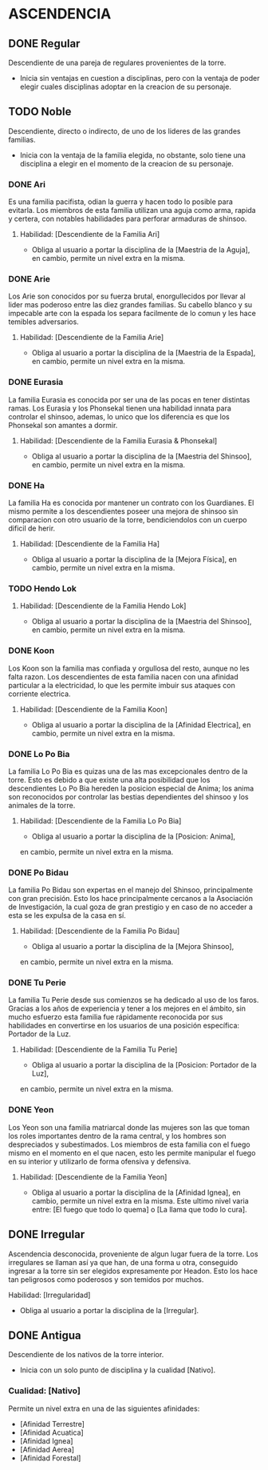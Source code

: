 * ASCENDENCIA 

** DONE Regular 
Descendiente de una pareja de regulares provenientes de la torre.
  - Inicia sin ventajas en cuestion a disciplinas, pero con la ventaja de poder
    elegir cuales disciplinas adoptar en la creacion de su personaje.

** TODO Noble 
Descendiente, directo o indirecto, de uno de los lideres de las grandes familias.
  - Inicia con la ventaja de la familia elegida, no obstante, solo tiene una
    disciplina a elegir en el momento de la creacion de su personaje.

*** DONE Ari 
Es una familia pacifista, odian la guerra y hacen todo lo posible para evitarla. 
Los miembros de esta familia utilizan una aguja como arma, rapida y certera, 
con notables habilidades para perforar armaduras de shinsoo.
**** Habilidad: [Descendiente de la Familia Ari] 
     - Obliga al usuario a portar la disciplina de la [Maestria de la Aguja],
       en cambio, permite un nivel extra en la misma. 

*** DONE Arie 
Los Arie son conocidos por su fuerza brutal, enorgullecidos por llevar al lider
mas poderoso entre las diez grandes familias. Su cabello blanco y su impecable 
arte con la espada los separa facilmente de lo comun y les hace temibles adversarios.
**** Habilidad: [Descendiente de la Familia Arie] 
     - Obliga al usuario a portar la disciplina de la [Maestria de la Espada],
       en cambio, permite un nivel extra en la misma. 

*** DONE Eurasia 
La familia Eurasia es conocida por ser una de las pocas en tener distintas ramas. 
Los Eurasia y los Phonsekal tienen una habilidad innata para controlar el shinsoo, 
ademas, lo unico que los diferencia es que los Phonsekal son amantes a dormir. 
**** Habilidad: [Descendiente de la Familia Eurasia & Phonsekal] 
     - Obliga al usuario a portar la disciplina de la [Maestria del Shinsoo],
       en cambio, permite un nivel extra en la misma. 

*** DONE Ha 
La familia Ha es conocida por mantener un contrato con los Guardianes. El mismo
permite a los descendientes poseer una mejora de shinsoo sin comparacion con otro
usuario de la torre, bendiciendolos con un cuerpo dificil de herir. 
**** Habilidad: [Descendiente de la Familia Ha] 
     - Obliga al usuario a portar la disciplina de la [Mejora Física],
       en cambio, permite un nivel extra en la misma. 

*** TODO Hendo Lok 
**** Habilidad: [Descendiente de la Familia Hendo Lok] 
     - Obliga al usuario a portar la disciplina de la [Maestria del Shinsoo],
       en cambio, permite un nivel extra en la misma. 

*** DONE Koon 
Los Koon son la familia mas confiada y orgullosa del resto, aunque no les falta razon.
Los descendientes de esta familia nacen con una afinidad particular a la electricidad,
lo que les permite imbuir sus ataques con corriente electrica. 
**** Habilidad: [Descendiente de la Familia Koon] 
     - Obliga al usuario a portar la disciplina de la [Afinidad Electrica],
       en cambio, permite un nivel extra en la misma. 

*** DONE Lo Po Bia 
La familia Lo Po Bia es quizas una de las mas excepcionales dentro de la torre.
Esto es debido a que existe una alta posibilidad que los descendientes Lo Po Bia
hereden la posicion especial de Anima; los anima son reconocidos por controlar
las bestias dependientes del shinsoo y los animales de la torre.
**** Habilidad: [Descendiente de la Familia Lo Po Bia] 
     - Obliga al usuario a portar la disciplina de la [Posicion: Anima],
     en cambio, permite un nivel extra en la misma. 

*** DONE Po Bidau 
La familia Po Bidau son expertas en el manejo del Shinsoo, principalmente con gran precisión.
Esto los hace principalmente cercanos a la Asociación de Investigación, la cual goza de gran
prestigio y en caso de no acceder a esta se les expulsa de la casa en sí.
**** Habilidad: [Descendiente de la Familia Po Bidau] 
     - Obliga al usuario a portar la disciplina de la [Mejora Shinsoo],
     en cambio, permite un nivel extra en la misma. 

*** DONE Tu Perie
La familia Tu Perie desde sus comienzos se ha dedicado al uso de los faros.
Gracias a los años de experiencia y tener a los mejores en el ámbito, sin
mucho esfuerzo esta familia fue rápidamente reconocida por sus habilidades
en convertirse en los usuarios de una posición específica: Portador de la Luz.
**** Habilidad: [Descendiente de la Familia Tu Perie] 
     - Obliga al usuario a portar la disciplina de la [Posicion: Portador de la Luz],
     en cambio, permite un nivel extra en la misma. 

*** DONE Yeon 
Los Yeon son una familia matriarcal donde las mujeres son las que toman los roles
importantes dentro de la rama central, y los hombres son despreciados y subestimados.
Los miembros de esta familia con el fuego mismo en el momento en el que nacen, esto
les permite manipular el fuego en su interior y utilizarlo de forma ofensiva y defensiva. 
**** Habilidad: [Descendiente de la Familia Yeon] 
     - Obliga al usuario a portar la disciplina de la [Afinidad Ignea],
       en cambio, permite un nivel extra en la misma. Este ultimo nivel varia
       entre: [El fuego que todo lo quema] o [La llama que todo lo cura]. 

** DONE Irregular 
Ascendencia desconocida, proveniente de algun lugar fuera de la torre.
Los irregulares se llaman así ya que han, de una forma u otra, conseguido
ingresar a la torre sin ser elegidos expresamente por Headon. Esto los
hace tan peligrosos como poderosos y son temidos por muchos.
**** Habilidad: [Irregularidad] 
     - Obliga al usuario a portar la disciplina de la [Irregular].

** DONE Antigua 
Descendiente de los nativos de la torre interior.
  - Inicia con un solo punto de disciplina y la cualidad [Nativo].
*** Cualidad: [Nativo] 
     Permite un nivel extra en una de las siguientes afinidades:

     - [Afinidad Terrestre]
     - [Afinidad Acuatica]
     - [Afinidad Ignea]
     - [Afinidad Aerea]
     - [Afinidad Forestal]
